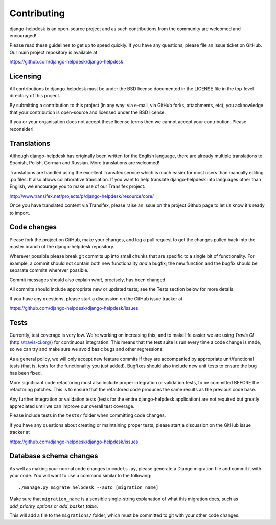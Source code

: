 Contributing
============

django-helpdesk is an open-source project and as such contributions from the
community are welcomed and encouraged!

Please read these guidelines to get up to speed quickly. If you have any
questions, please file an issue ticket on GitHub. Our main project
repository is available at:

https://github.com/django-helpdesk/django-helpdesk

Licensing
---------

All contributions to django-helpdesk must be under the BSD license documented in
the LICENSE file in the top-level directory of this project.

By submitting a contribution to this project (in any way: via e-mail,
via GitHub forks, attachments, etc), you acknowledge that your contribution is
open-source and licensed under the BSD license.

If you or your organisation does not accept these license terms then we cannot
accept your contribution. Please reconsider!

Translations
------------

Although django-helpdesk has originally been written for the English language,
there are already multiple translations to Spanish, Polish, German and Russian.
More translations are welcomed!

Translations are handled using the excellent Transifex service which is much
easier for most users than manually editing .po files. It also allows
collaborative translation. If you want to help translate django-helpdesk into
languages other than English, we encourage you to make use of our Transifex
project:

http://www.transifex.net/projects/p/django-helpdesk/resource/core/

Once you have translated content via Transifex, please raise an issue on the
project Github page to let us know it's ready to import.

Code changes
------------

Please fork the project on GitHub, make your changes, and log a pull request to
get the changes pulled back into the
master branch of the django-helpdesk repository.

Wherever possible please break git commits up into small chunks that are
specific to a single bit of functionality. For example, a commit should not
contain both new functionality *and* a bugfix; the new function and the bugfix
should be separate commits wherever possible.

Commit messages should also explain *what*, precisely, has been changed.

All commits should include appropriate new or updated tests; see the Tests
section below for more details.

If you have any questions, please start a discussion on the GitHub issue tracker
at

https://github.com/django-helpdesk/django-helpdesk/issues

Tests
-----

Currently, test coverage is very low. We're working on increasing this, and to
make life easier we are using `Travis CI` (http://travis-ci.org/) for continuous
integration. This means that the test suite is run every time a code change is
made, so we can try and make sure we avoid basic bugs and other regressions.

As a general policy, we will only accept new feature commits if they are
accompanied by appropriate unit/functional tests (that is, tests for the
functionality you just added). Bugfixes should also include new unit tests to
ensure the bug has been fixed.

More significant code refactoring must also include proper integration or
validation tests, to be committed BEFORE the refactoring patches. This is to
ensure that the refactored code produces the same results as the previous code
base.

Any further integration or validation tests (tests for the entire
django-helpdesk application) are not required but greatly appreciated until we
can improve our overall test coverage.

Please include tests in the ``tests/`` folder when committing code changes.

If you have any questions about creating or maintaining proper tests, please
start a discussion on the GitHub issue tracker at

https://github.com/django-helpdesk/django-helpdesk/issues

Database schema changes
-----------------------

As well as making your normal code changes to ``models.py``, please generate a
Django migration file and commit it with your code. You will want to use a
command similar to the following::

    ./manage.py migrate helpdesk --auto [migration_name]

Make sure that ``migration_name`` is a sensible single-string explanation of
what this migration does, such as *add_priority_options* or *add_basket_table*.

This will add a file to the ``migrations/`` folder, which must be committed to
git with your other code changes.
